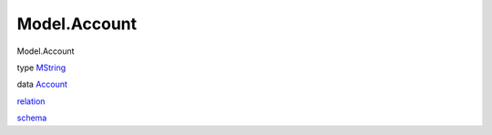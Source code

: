 =============
Model.Account
=============

Model.Account

type `MString <Model-Account.html#t:MString>`__

data `Account <Model-Account.html#t:Account>`__

`relation <Model-Account.html#v:relation>`__

`schema <Model-Account.html#v:schema>`__
